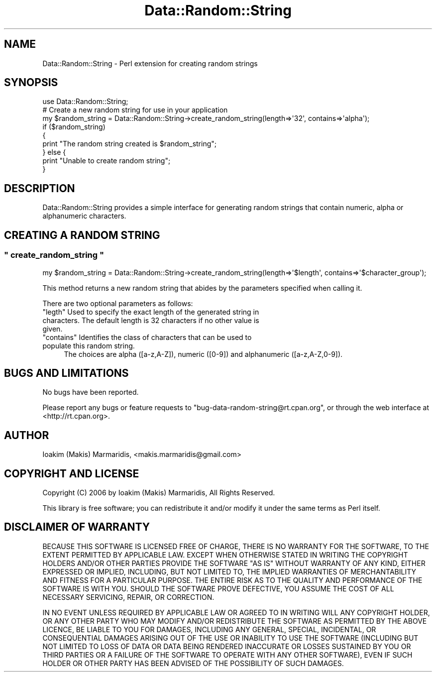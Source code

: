 .\" -*- mode: troff; coding: utf-8 -*-
.\" Automatically generated by Pod::Man 5.01 (Pod::Simple 3.43)
.\"
.\" Standard preamble:
.\" ========================================================================
.de Sp \" Vertical space (when we can't use .PP)
.if t .sp .5v
.if n .sp
..
.de Vb \" Begin verbatim text
.ft CW
.nf
.ne \\$1
..
.de Ve \" End verbatim text
.ft R
.fi
..
.\" \*(C` and \*(C' are quotes in nroff, nothing in troff, for use with C<>.
.ie n \{\
.    ds C` ""
.    ds C' ""
'br\}
.el\{\
.    ds C`
.    ds C'
'br\}
.\"
.\" Escape single quotes in literal strings from groff's Unicode transform.
.ie \n(.g .ds Aq \(aq
.el       .ds Aq '
.\"
.\" If the F register is >0, we'll generate index entries on stderr for
.\" titles (.TH), headers (.SH), subsections (.SS), items (.Ip), and index
.\" entries marked with X<> in POD.  Of course, you'll have to process the
.\" output yourself in some meaningful fashion.
.\"
.\" Avoid warning from groff about undefined register 'F'.
.de IX
..
.nr rF 0
.if \n(.g .if rF .nr rF 1
.if (\n(rF:(\n(.g==0)) \{\
.    if \nF \{\
.        de IX
.        tm Index:\\$1\t\\n%\t"\\$2"
..
.        if !\nF==2 \{\
.            nr % 0
.            nr F 2
.        \}
.    \}
.\}
.rr rF
.\" ========================================================================
.\"
.IX Title "Data::Random::String 3"
.TH Data::Random::String 3 2007-01-05 "perl v5.38.2" "User Contributed Perl Documentation"
.\" For nroff, turn off justification.  Always turn off hyphenation; it makes
.\" way too many mistakes in technical documents.
.if n .ad l
.nh
.SH NAME
Data::Random::String \- Perl extension for creating random strings
.SH SYNOPSIS
.IX Header "SYNOPSIS"
.Vb 1
\&  use Data::Random::String;
\&
\&  # Create a new random string for use in your application
\&  my $random_string = Data::Random::String\->create_random_string(length=>\*(Aq32\*(Aq, contains=>\*(Aqalpha\*(Aq);
\&
\&  if ($random_string)
\&  {
\&        print "The random string created is $random_string";
\&  } else {
\&        print "Unable to create random string";
\&  }
.Ve
.SH DESCRIPTION
.IX Header "DESCRIPTION"
Data::Random::String provides a simple interface for generating random
strings that contain numeric, alpha or alphanumeric characters.
.SH "CREATING A RANDOM STRING"
.IX Header "CREATING A RANDOM STRING"
.ie n .SS """ create_random_string """
.el .SS "\f(CW create_random_string \fP"
.IX Subsection " create_random_string "
.Vb 1
\&  my $random_string = Data::Random::String\->create_random_string(length=>\*(Aq$length\*(Aq, contains=>\*(Aq$character_group\*(Aq);
.Ve
.PP
This method returns a new random string that abides by the parameters specified
when calling it.
.PP
There are two optional parameters as follows:
.ie n .IP """legth"" Used to specify the exact length of the generated string in characters. The default length is 32 characters if no other value is given." 4
.el .IP "\f(CWlegth\fR Used to specify the exact length of the generated string in characters. The default length is 32 characters if no other value is given." 4
.IX Item "legth Used to specify the exact length of the generated string in characters. The default length is 32 characters if no other value is given."
.PD 0
.ie n .IP """contains"" Identifies the class of characters that can be used to populate this random string." 4
.el .IP "\f(CWcontains\fR Identifies the class of characters that can be used to populate this random string." 4
.IX Item "contains Identifies the class of characters that can be used to populate this random string."
.PD
The choices are alpha ([a\-z,A\-Z]), numeric ([0\-9]) and alphanumeric ([a\-z,A\-Z,0\-9]).
.SH "BUGS AND LIMITATIONS"
.IX Header "BUGS AND LIMITATIONS"
No bugs have been reported.
.PP
Please report any bugs or feature requests to
\&\f(CW\*(C`bug\-data\-random\-string@rt.cpan.org\*(C'\fR, or through the web interface at
<http://rt.cpan.org>.
.SH AUTHOR
.IX Header "AUTHOR"
Ioakim (Makis) Marmaridis, <makis.marmaridis@gmail.com>
.SH "COPYRIGHT AND LICENSE"
.IX Header "COPYRIGHT AND LICENSE"
Copyright (C) 2006 by Ioakim (Makis) Marmaridis, All Rights Reserved.
.PP
This library is free software; you can redistribute it and/or modify
it under the same terms as Perl itself.
.SH "DISCLAIMER OF WARRANTY"
.IX Header "DISCLAIMER OF WARRANTY"
BECAUSE THIS SOFTWARE IS LICENSED FREE OF CHARGE, THERE IS NO WARRANTY
FOR THE SOFTWARE, TO THE EXTENT PERMITTED BY APPLICABLE LAW. EXCEPT WHEN
OTHERWISE STATED IN WRITING THE COPYRIGHT HOLDERS AND/OR OTHER PARTIES
PROVIDE THE SOFTWARE "AS IS" WITHOUT WARRANTY OF ANY KIND, EITHER
EXPRESSED OR IMPLIED, INCLUDING, BUT NOT LIMITED TO, THE IMPLIED
WARRANTIES OF MERCHANTABILITY AND FITNESS FOR A PARTICULAR PURPOSE. THE
ENTIRE RISK AS TO THE QUALITY AND PERFORMANCE OF THE SOFTWARE IS WITH
YOU. SHOULD THE SOFTWARE PROVE DEFECTIVE, YOU ASSUME THE COST OF ALL
NECESSARY SERVICING, REPAIR, OR CORRECTION.
.PP
IN NO EVENT UNLESS REQUIRED BY APPLICABLE LAW OR AGREED TO IN WRITING
WILL ANY COPYRIGHT HOLDER, OR ANY OTHER PARTY WHO MAY MODIFY AND/OR
REDISTRIBUTE THE SOFTWARE AS PERMITTED BY THE ABOVE LICENCE, BE
LIABLE TO YOU FOR DAMAGES, INCLUDING ANY GENERAL, SPECIAL, INCIDENTAL,
OR CONSEQUENTIAL DAMAGES ARISING OUT OF THE USE OR INABILITY TO USE
THE SOFTWARE (INCLUDING BUT NOT LIMITED TO LOSS OF DATA OR DATA BEING
RENDERED INACCURATE OR LOSSES SUSTAINED BY YOU OR THIRD PARTIES OR A
FAILURE OF THE SOFTWARE TO OPERATE WITH ANY OTHER SOFTWARE), EVEN IF
SUCH HOLDER OR OTHER PARTY HAS BEEN ADVISED OF THE POSSIBILITY OF
SUCH DAMAGES.
